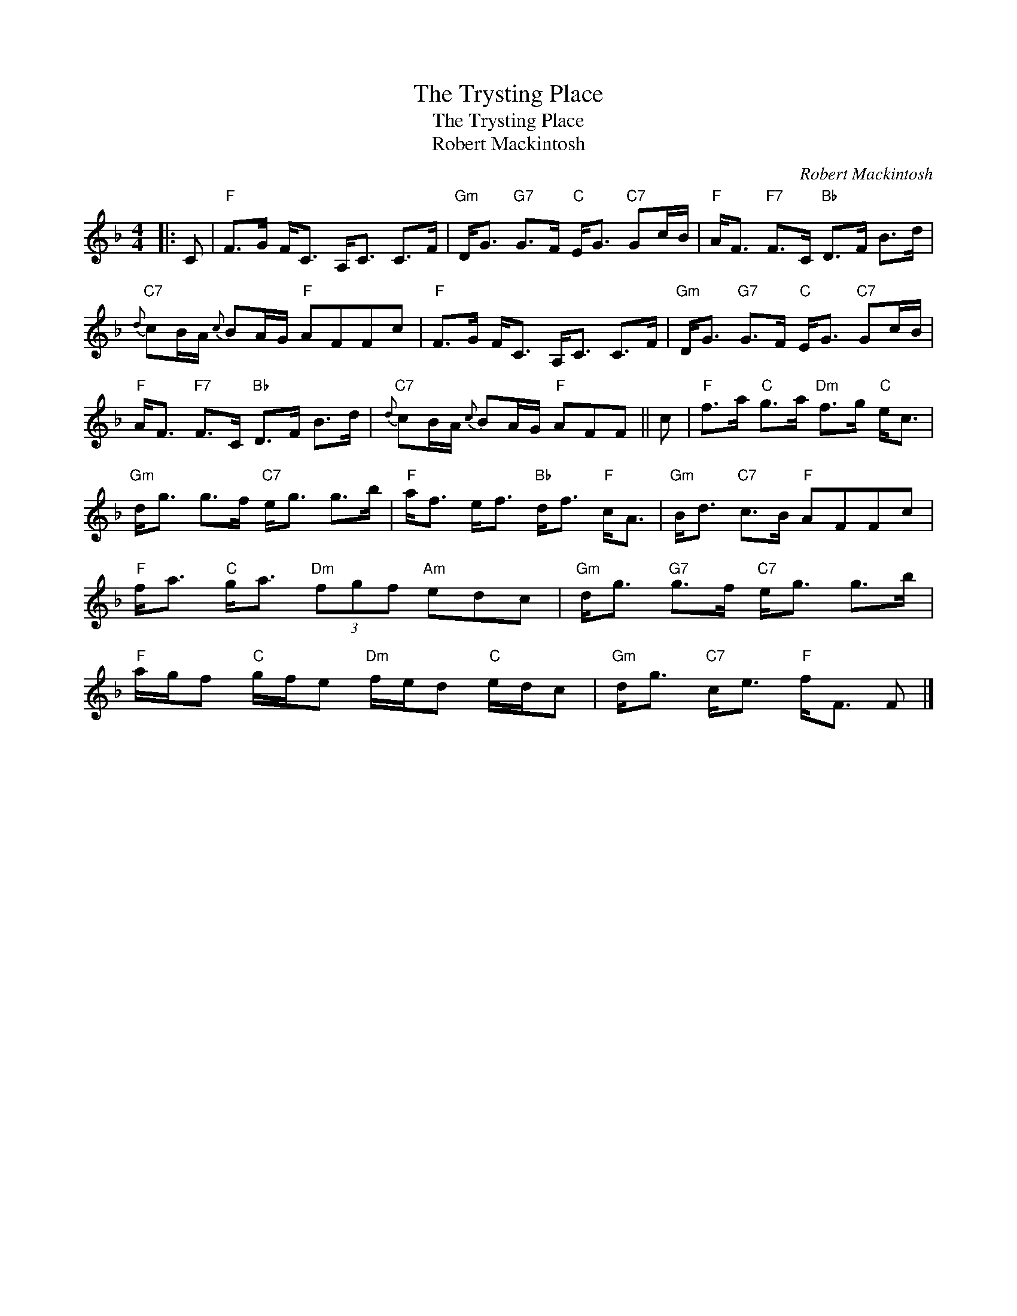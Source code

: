 X:1
T:The Trysting Place
T:The Trysting Place
T:Robert Mackintosh
C:Robert Mackintosh
L:1/8
M:4/4
K:F
V:1 treble 
V:1
|: C |"F" F>G F<C A,<C C>F |"Gm" D<G"G7" G>F"C" E<G"C7" Gc/B/ |"F" A<F"F7" F>C"Bb" D>F B>d | %4
"C7"{d} cB/A/{c} BA/G/"F" AFFc |"F" F>G F<C A,<C C>F |"Gm" D<G"G7" G>F"C" E<G"C7" Gc/B/ | %7
"F" A<F"F7" F>C"Bb" D>F B>d |"C7"{d} cB/A/{c} BA/G/"F" AFF || c |"F" f>a"C" g>a"Dm" f>g"C" e<c | %11
"Gm" d<g g>f"C7" e<g g>b |"F" a<f e<f"Bb" d<f"F" c<A |"Gm" B<d"C7" c>B"F" AFFc | %14
"F" f<a"C" g<a"Dm" (3fgf"Am" edc |"Gm" d<g"G7" g>f"C7" e<g g>b | %16
"F" a/g/f"C" g/f/e"Dm" f/e/d"C" e/d/c |"Gm" d<g"C7" c<e"F" f<F F |] %18


